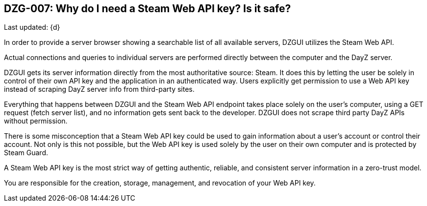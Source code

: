 [[DZG-007,DZG-007]]
== DZG-007: Why do I need a Steam Web API key? Is it safe?
Last updated: {d}

In order to provide a server browser showing a searchable list of all available servers, DZGUI utilizes the Steam Web API.

Actual connections and queries to individual servers are performed directly between the computer and the DayZ server.

DZGUI gets its server information directly from the most authoritative source: Steam. It does this by letting the user be solely in control of their own API key and the application in an authenticated way. Users explicitly get permission to use a Web API key instead of scraping DayZ server info from third-party sites.

Everything that happens between DZGUI and the Steam Web API endpoint takes place solely on the user's computer, using a GET request (fetch server list), and no information gets sent back to the developer. DZGUI does not scrape third party DayZ APIs without permission.

There is some misconception that a Steam Web API key could be used to gain information about a user's account or control their account. Not only is this not possible, but the Web API key is used solely by the user on their own computer and is protected by Steam Guard.

A Steam Web API key is the most strict way of getting authentic, reliable, and consistent server information in a zero-trust model.

You are responsible for the creation, storage, management, and revocation of your Web API key.
